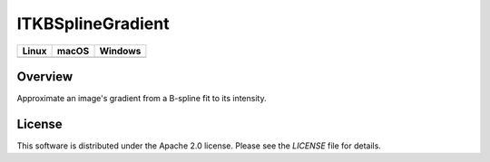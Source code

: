 ITKBSplineGradient
==================

.. |CircleCI| image:: https://circleci.com/gh/InsightSoftwareConsortium/ITKBSplineGradient.svg?style=shield
    :target: https://circleci.com/gh/InsightSoftwareConsortium/ITKBSplineGradient

.. |TravisCI| image:: https://travis-ci.org/InsightSoftwareConsortium/ITKBSplineGradient.svg?branch=master
    :target: https://travis-ci.org/InsightSoftwareConsortium/ITKBSplineGradient

.. |AppVeyor| image:: https://img.shields.io/appveyor/ci/itkrobot/itkbsplinegradient.svg
    :target: https://ci.appveyor.com/project/itkrobot/itkbsplinegradient

=========== =========== ===========
   Linux      macOS       Windows
=========== =========== ===========
|CircleCI|  |TravisCI|  |AppVeyor|
=========== =========== ===========


Overview
--------

Approximate an image's gradient from a B-spline fit to its intensity.


License
-------

This software is distributed under the Apache 2.0 license. Please see the
*LICENSE* file for details.

